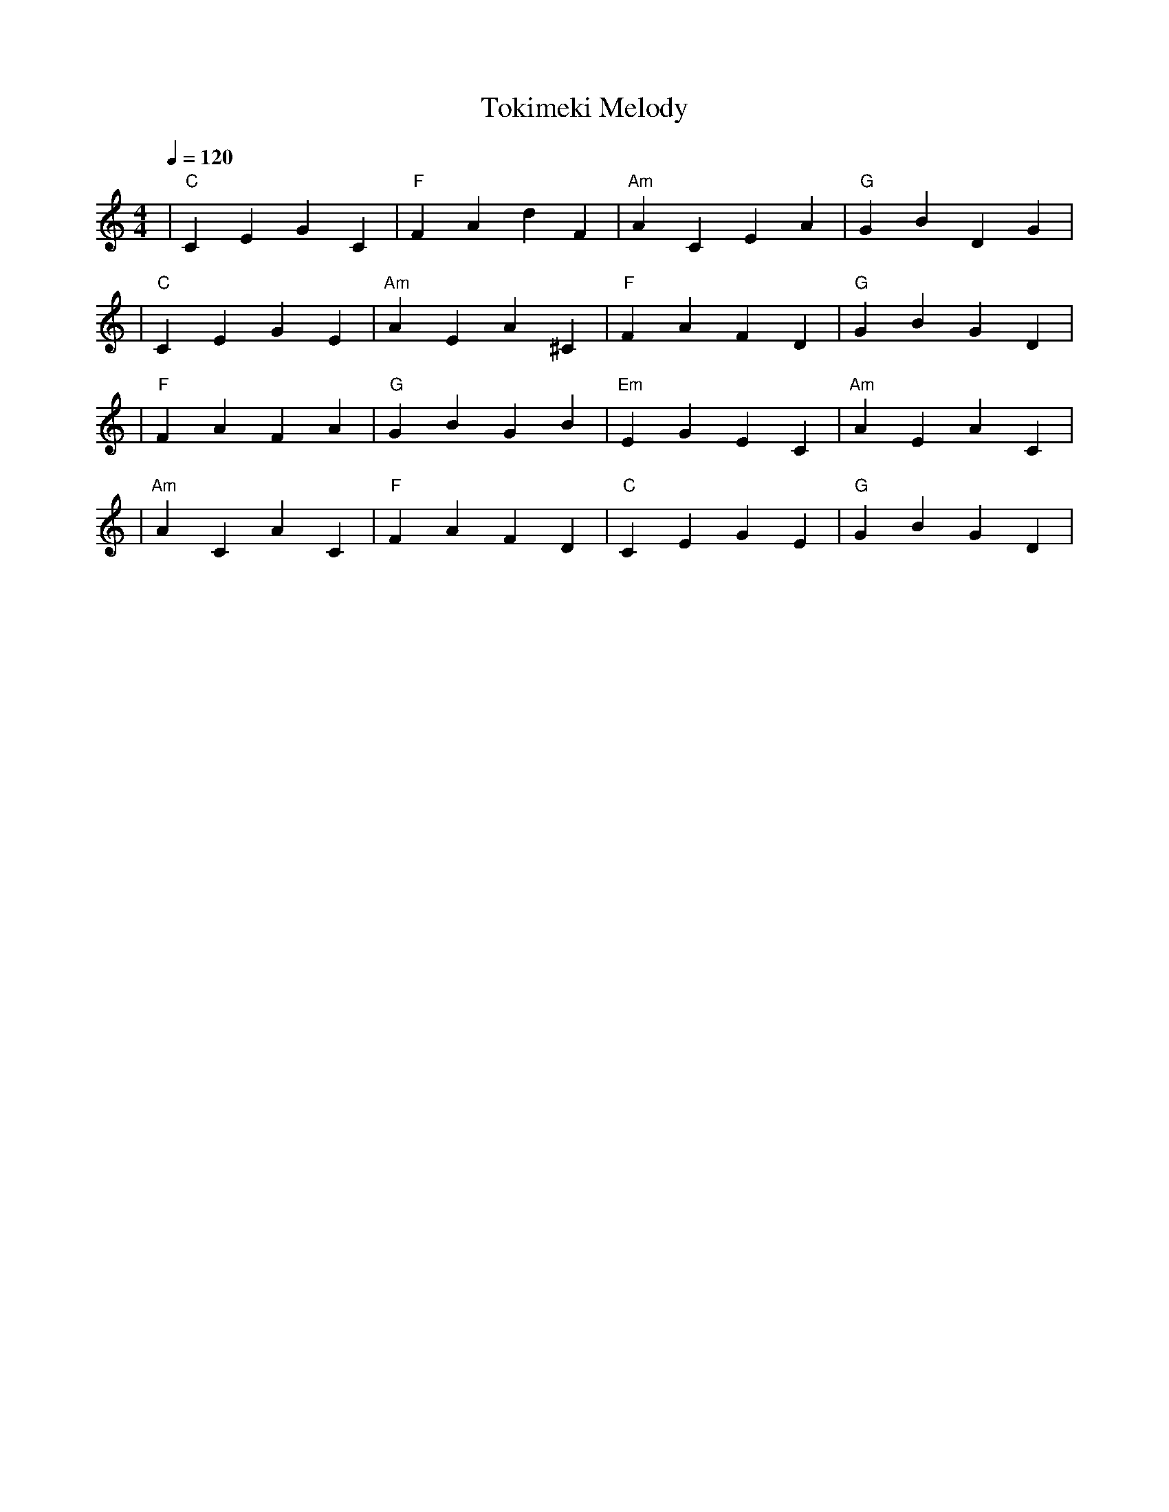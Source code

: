 X: 1
T: Tokimeki Melody
M: 4/4
L: 1/4
Q: 1/4=120
K: C
V:1
%%MIDI gchord c2c2
%%MIDI chordname Maj7 0 4 7 11
%%MIDI chordname maj9 0 4 7 11 14
%%MIDI chordname Maj9 0 4 7 11 14
%%MIDI chordname min6 0 3 7 9
%%MIDI chordname m11 0 3 7 10 14 17
%%MIDI chordname 13 0 4 7 10 14 21
%%MIDI chordname m13 0 3 7 10 14 21
%%MIDI chordname 7#9 0 4 7 10 15
%%MIDI chordname 7#11 0 4 7 10 18
%%MIDI chordname 7#13 0 4 7 10 22
%%MIDI chordname 7b9 0 4 7 10 13
%%MIDI chordname 7b11 0 4 7 10 16
%%MIDI chordname 7b13 0 4 7 10 20
%%MIDI chordname add9 0 4 7 14
%%MIDI chordname add11 0 4 7 17
%%MIDI chordname add13 0 4 7 21
%%MIDI program 1 % Piano for melody
%%MIDI chordprog 25 % Acoustic Guitar for chords
%%MIDI bassprog 45 % Pizzicato Strings for low accompaniment
| "C" CEGC | "F" FAdF | "Am" ACEA | "G" GBDG | % measure 1-4
%%MIDI program 1 % Piano for melody
%%MIDI chordprog 25 % Acoustic Guitar for chords
%%MIDI bassprog 33 % Electric Bass for low accompaniment
| "C" CEGE | "Am" AEA^C | "F" FAFD | "G" GBGD | % measure 5-8
%%MIDI program 74 % Flute for melody
%%MIDI chordprog 1 % Piano for chords
%%MIDI bassprog 33 % Electric Bass remains for rhythmic support
| "F" FAFA | "G" GBGB | "Em" EGEC | "Am" AEAC | % measure 9-12
%%MIDI program 48 % Strings for melody and harmonic support
%%MIDI chordprog 1 % Piano for overall harmony
%%MIDI bassprog 45 % Pizzicato Strings return for texture
| "Am" ACAC | "F" FAFD | "C" CEGE | "G" GBGD | % measure 13-16